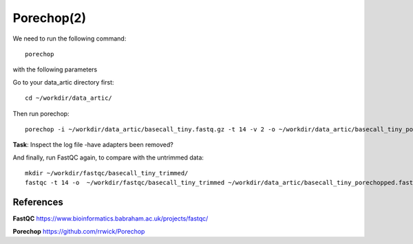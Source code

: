 Porechop(2)
------

We need to run the following command::

  porechop
  
with the following parameters

+------------------------------------------+----------------+-------------------------------------------------------------------+
| What?                                    | parameter      | Our value                                                         |
+==========================================+================+===================================================================+
| The input file                           | -i             | ~/workdir/data_artic/basecall_tiny/.fastq.gz             |
+------------------------------------------+----------------+-------------------------------------------------------------------+ 
| The output file                          | -o             | ~/workdir/data_artic/basecall_tiny_porechopped/.fastq.gz |
+------------------------------------------+----------------+-------------------------------------------------------------------+
| The number of threads to be used         | -t             | 14                                                                |
+------------------------------------------+----------------+-------------------------------------------------------------------+
| The verbosity                            | -v             | 2                                                                 |
+------------------------------------------+----------------+-------------------------------------------------------------------+

Go to your data_artic directory first::

  cd ~/workdir/data_artic/

Then run porechop::

  porechop -i ~/workdir/data_artic/basecall_tiny.fastq.gz -t 14 -v 2 -o ~/workdir/data_artic/basecall_tiny_porechopped.fastq.gz |tee ~/workdir/data_artic/porechop.log


**Task**: Inspect the log file -have adapters been removed?

And finally, run FastQC again, to compare with the untrimmed data:: 

  mkdir ~/workdir/fastqc/basecall_tiny_trimmed/
  fastqc -t 14 -o  ~/workdir/fastqc/basecall_tiny_trimmed ~/workdir/data_artic/basecall_tiny_porechopped.fastq.gz


References
^^^^^^^^^^

**FastQC** https://www.bioinformatics.babraham.ac.uk/projects/fastqc/

**Porechop** https://github.com/rrwick/Porechop
